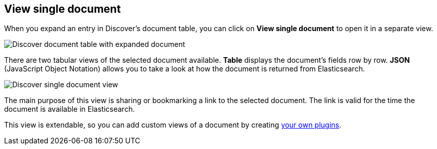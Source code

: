 [[discover-view-single-document]]
== View single document

When you expand an entry in Discover's document table, you can click on 
**View single document** to open it in a separate view.

[role="screenshot"]
image::images/discover-view-single-doc-link.png[Discover document table with expanded document]

There are two tabular views of the selected document available. **Table** displays the document's fields row by row.
**JSON** (JavaScript Object Notation) allows you to take a look at how the document is returned from Elasticsearch.

[role="screenshot"]
image::images/discover-view-single-document.png[Discover single document view]

The main purpose of this view is sharing or bookmarking a link to the selected document.
The link is valid for the time the document is available in Elasticsearch.

This view is extendable, so you can add custom views of a document by creating 
<<external-plugin-development, your own plugins>>.







